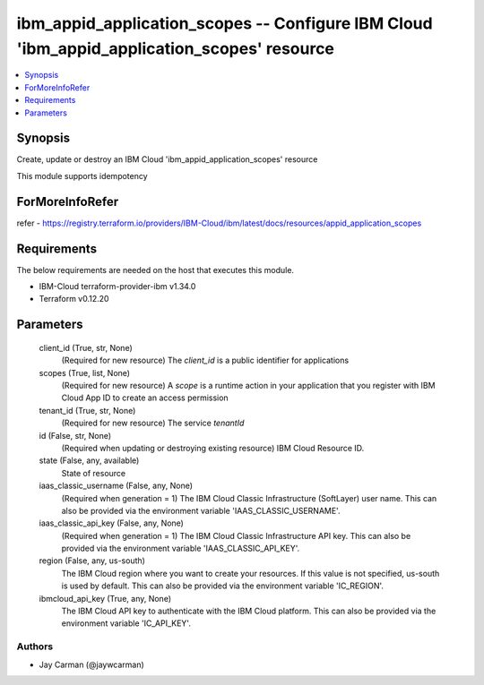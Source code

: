 
ibm_appid_application_scopes -- Configure IBM Cloud 'ibm_appid_application_scopes' resource
===========================================================================================

.. contents::
   :local:
   :depth: 1


Synopsis
--------

Create, update or destroy an IBM Cloud 'ibm_appid_application_scopes' resource

This module supports idempotency


ForMoreInfoRefer
----------------
refer - https://registry.terraform.io/providers/IBM-Cloud/ibm/latest/docs/resources/appid_application_scopes

Requirements
------------
The below requirements are needed on the host that executes this module.

- IBM-Cloud terraform-provider-ibm v1.34.0
- Terraform v0.12.20



Parameters
----------

  client_id (True, str, None)
    (Required for new resource) The `client_id` is a public identifier for applications


  scopes (True, list, None)
    (Required for new resource) A `scope` is a runtime action in your application that you register with IBM Cloud App ID to create an access permission


  tenant_id (True, str, None)
    (Required for new resource) The service `tenantId`


  id (False, str, None)
    (Required when updating or destroying existing resource) IBM Cloud Resource ID.


  state (False, any, available)
    State of resource


  iaas_classic_username (False, any, None)
    (Required when generation = 1) The IBM Cloud Classic Infrastructure (SoftLayer) user name. This can also be provided via the environment variable 'IAAS_CLASSIC_USERNAME'.


  iaas_classic_api_key (False, any, None)
    (Required when generation = 1) The IBM Cloud Classic Infrastructure API key. This can also be provided via the environment variable 'IAAS_CLASSIC_API_KEY'.


  region (False, any, us-south)
    The IBM Cloud region where you want to create your resources. If this value is not specified, us-south is used by default. This can also be provided via the environment variable 'IC_REGION'.


  ibmcloud_api_key (True, any, None)
    The IBM Cloud API key to authenticate with the IBM Cloud platform. This can also be provided via the environment variable 'IC_API_KEY'.













Authors
~~~~~~~

- Jay Carman (@jaywcarman)

